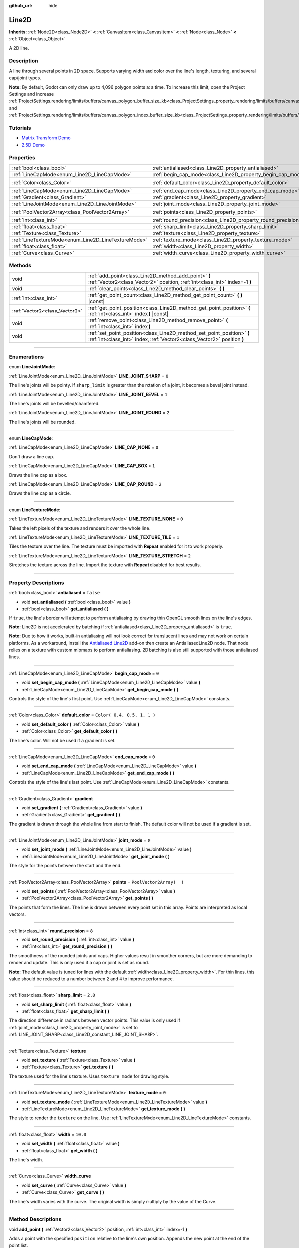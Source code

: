 :github_url: hide

.. DO NOT EDIT THIS FILE!!!
.. Generated automatically from Godot engine sources.
.. Generator: https://github.com/godotengine/godot/tree/3.5/doc/tools/make_rst.py.
.. XML source: https://github.com/godotengine/godot/tree/3.5/doc/classes/Line2D.xml.

.. _class_Line2D:

Line2D
======

**Inherits:** :ref:`Node2D<class_Node2D>` **<** :ref:`CanvasItem<class_CanvasItem>` **<** :ref:`Node<class_Node>` **<** :ref:`Object<class_Object>`

A 2D line.

.. rst-class:: classref-introduction-group

Description
-----------

A line through several points in 2D space. Supports varying width and color over the line's length, texturing, and several cap/joint types.

\ **Note:** By default, Godot can only draw up to 4,096 polygon points at a time. To increase this limit, open the Project Settings and increase :ref:`ProjectSettings.rendering/limits/buffers/canvas_polygon_buffer_size_kb<class_ProjectSettings_property_rendering/limits/buffers/canvas_polygon_buffer_size_kb>` and :ref:`ProjectSettings.rendering/limits/buffers/canvas_polygon_index_buffer_size_kb<class_ProjectSettings_property_rendering/limits/buffers/canvas_polygon_index_buffer_size_kb>`.

.. rst-class:: classref-introduction-group

Tutorials
---------

- `Matrix Transform Demo <https://godotengine.org/asset-library/asset/584>`__

- `2.5D Demo <https://godotengine.org/asset-library/asset/583>`__

.. rst-class:: classref-reftable-group

Properties
----------

.. table::
   :widths: auto

   +-----------------------------------------------------+---------------------------------------------------------------+-----------------------------+
   | :ref:`bool<class_bool>`                             | :ref:`antialiased<class_Line2D_property_antialiased>`         | ``false``                   |
   +-----------------------------------------------------+---------------------------------------------------------------+-----------------------------+
   | :ref:`LineCapMode<enum_Line2D_LineCapMode>`         | :ref:`begin_cap_mode<class_Line2D_property_begin_cap_mode>`   | ``0``                       |
   +-----------------------------------------------------+---------------------------------------------------------------+-----------------------------+
   | :ref:`Color<class_Color>`                           | :ref:`default_color<class_Line2D_property_default_color>`     | ``Color( 0.4, 0.5, 1, 1 )`` |
   +-----------------------------------------------------+---------------------------------------------------------------+-----------------------------+
   | :ref:`LineCapMode<enum_Line2D_LineCapMode>`         | :ref:`end_cap_mode<class_Line2D_property_end_cap_mode>`       | ``0``                       |
   +-----------------------------------------------------+---------------------------------------------------------------+-----------------------------+
   | :ref:`Gradient<class_Gradient>`                     | :ref:`gradient<class_Line2D_property_gradient>`               |                             |
   +-----------------------------------------------------+---------------------------------------------------------------+-----------------------------+
   | :ref:`LineJointMode<enum_Line2D_LineJointMode>`     | :ref:`joint_mode<class_Line2D_property_joint_mode>`           | ``0``                       |
   +-----------------------------------------------------+---------------------------------------------------------------+-----------------------------+
   | :ref:`PoolVector2Array<class_PoolVector2Array>`     | :ref:`points<class_Line2D_property_points>`                   | ``PoolVector2Array(  )``    |
   +-----------------------------------------------------+---------------------------------------------------------------+-----------------------------+
   | :ref:`int<class_int>`                               | :ref:`round_precision<class_Line2D_property_round_precision>` | ``8``                       |
   +-----------------------------------------------------+---------------------------------------------------------------+-----------------------------+
   | :ref:`float<class_float>`                           | :ref:`sharp_limit<class_Line2D_property_sharp_limit>`         | ``2.0``                     |
   +-----------------------------------------------------+---------------------------------------------------------------+-----------------------------+
   | :ref:`Texture<class_Texture>`                       | :ref:`texture<class_Line2D_property_texture>`                 |                             |
   +-----------------------------------------------------+---------------------------------------------------------------+-----------------------------+
   | :ref:`LineTextureMode<enum_Line2D_LineTextureMode>` | :ref:`texture_mode<class_Line2D_property_texture_mode>`       | ``0``                       |
   +-----------------------------------------------------+---------------------------------------------------------------+-----------------------------+
   | :ref:`float<class_float>`                           | :ref:`width<class_Line2D_property_width>`                     | ``10.0``                    |
   +-----------------------------------------------------+---------------------------------------------------------------+-----------------------------+
   | :ref:`Curve<class_Curve>`                           | :ref:`width_curve<class_Line2D_property_width_curve>`         |                             |
   +-----------------------------------------------------+---------------------------------------------------------------+-----------------------------+

.. rst-class:: classref-reftable-group

Methods
-------

.. table::
   :widths: auto

   +-------------------------------+---------------------------------------------------------------------------------------------------------------------------------------------------+
   | void                          | :ref:`add_point<class_Line2D_method_add_point>` **(** :ref:`Vector2<class_Vector2>` position, :ref:`int<class_int>` index=-1 **)**                |
   +-------------------------------+---------------------------------------------------------------------------------------------------------------------------------------------------+
   | void                          | :ref:`clear_points<class_Line2D_method_clear_points>` **(** **)**                                                                                 |
   +-------------------------------+---------------------------------------------------------------------------------------------------------------------------------------------------+
   | :ref:`int<class_int>`         | :ref:`get_point_count<class_Line2D_method_get_point_count>` **(** **)** |const|                                                                   |
   +-------------------------------+---------------------------------------------------------------------------------------------------------------------------------------------------+
   | :ref:`Vector2<class_Vector2>` | :ref:`get_point_position<class_Line2D_method_get_point_position>` **(** :ref:`int<class_int>` index **)** |const|                                 |
   +-------------------------------+---------------------------------------------------------------------------------------------------------------------------------------------------+
   | void                          | :ref:`remove_point<class_Line2D_method_remove_point>` **(** :ref:`int<class_int>` index **)**                                                     |
   +-------------------------------+---------------------------------------------------------------------------------------------------------------------------------------------------+
   | void                          | :ref:`set_point_position<class_Line2D_method_set_point_position>` **(** :ref:`int<class_int>` index, :ref:`Vector2<class_Vector2>` position **)** |
   +-------------------------------+---------------------------------------------------------------------------------------------------------------------------------------------------+

.. rst-class:: classref-section-separator

----

.. rst-class:: classref-descriptions-group

Enumerations
------------

.. _enum_Line2D_LineJointMode:

.. rst-class:: classref-enumeration

enum **LineJointMode**:

.. _class_Line2D_constant_LINE_JOINT_SHARP:

.. rst-class:: classref-enumeration-constant

:ref:`LineJointMode<enum_Line2D_LineJointMode>` **LINE_JOINT_SHARP** = ``0``

The line's joints will be pointy. If ``sharp_limit`` is greater than the rotation of a joint, it becomes a bevel joint instead.

.. _class_Line2D_constant_LINE_JOINT_BEVEL:

.. rst-class:: classref-enumeration-constant

:ref:`LineJointMode<enum_Line2D_LineJointMode>` **LINE_JOINT_BEVEL** = ``1``

The line's joints will be bevelled/chamfered.

.. _class_Line2D_constant_LINE_JOINT_ROUND:

.. rst-class:: classref-enumeration-constant

:ref:`LineJointMode<enum_Line2D_LineJointMode>` **LINE_JOINT_ROUND** = ``2``

The line's joints will be rounded.

.. rst-class:: classref-item-separator

----

.. _enum_Line2D_LineCapMode:

.. rst-class:: classref-enumeration

enum **LineCapMode**:

.. _class_Line2D_constant_LINE_CAP_NONE:

.. rst-class:: classref-enumeration-constant

:ref:`LineCapMode<enum_Line2D_LineCapMode>` **LINE_CAP_NONE** = ``0``

Don't draw a line cap.

.. _class_Line2D_constant_LINE_CAP_BOX:

.. rst-class:: classref-enumeration-constant

:ref:`LineCapMode<enum_Line2D_LineCapMode>` **LINE_CAP_BOX** = ``1``

Draws the line cap as a box.

.. _class_Line2D_constant_LINE_CAP_ROUND:

.. rst-class:: classref-enumeration-constant

:ref:`LineCapMode<enum_Line2D_LineCapMode>` **LINE_CAP_ROUND** = ``2``

Draws the line cap as a circle.

.. rst-class:: classref-item-separator

----

.. _enum_Line2D_LineTextureMode:

.. rst-class:: classref-enumeration

enum **LineTextureMode**:

.. _class_Line2D_constant_LINE_TEXTURE_NONE:

.. rst-class:: classref-enumeration-constant

:ref:`LineTextureMode<enum_Line2D_LineTextureMode>` **LINE_TEXTURE_NONE** = ``0``

Takes the left pixels of the texture and renders it over the whole line.

.. _class_Line2D_constant_LINE_TEXTURE_TILE:

.. rst-class:: classref-enumeration-constant

:ref:`LineTextureMode<enum_Line2D_LineTextureMode>` **LINE_TEXTURE_TILE** = ``1``

Tiles the texture over the line. The texture must be imported with **Repeat** enabled for it to work properly.

.. _class_Line2D_constant_LINE_TEXTURE_STRETCH:

.. rst-class:: classref-enumeration-constant

:ref:`LineTextureMode<enum_Line2D_LineTextureMode>` **LINE_TEXTURE_STRETCH** = ``2``

Stretches the texture across the line. Import the texture with **Repeat** disabled for best results.

.. rst-class:: classref-section-separator

----

.. rst-class:: classref-descriptions-group

Property Descriptions
---------------------

.. _class_Line2D_property_antialiased:

.. rst-class:: classref-property

:ref:`bool<class_bool>` **antialiased** = ``false``

.. rst-class:: classref-property-setget

- void **set_antialiased** **(** :ref:`bool<class_bool>` value **)**
- :ref:`bool<class_bool>` **get_antialiased** **(** **)**

If ``true``, the line's border will attempt to perform antialiasing by drawing thin OpenGL smooth lines on the line's edges.

\ **Note:** Line2D is not accelerated by batching if :ref:`antialiased<class_Line2D_property_antialiased>` is ``true``.

\ **Note:** Due to how it works, built-in antialiasing will not look correct for translucent lines and may not work on certain platforms. As a workaround, install the `Antialiased Line2D <https://github.com/godot-extended-libraries/godot-antialiased-line2d>`__ add-on then create an AntialiasedLine2D node. That node relies on a texture with custom mipmaps to perform antialiasing. 2D batching is also still supported with those antialiased lines.

.. rst-class:: classref-item-separator

----

.. _class_Line2D_property_begin_cap_mode:

.. rst-class:: classref-property

:ref:`LineCapMode<enum_Line2D_LineCapMode>` **begin_cap_mode** = ``0``

.. rst-class:: classref-property-setget

- void **set_begin_cap_mode** **(** :ref:`LineCapMode<enum_Line2D_LineCapMode>` value **)**
- :ref:`LineCapMode<enum_Line2D_LineCapMode>` **get_begin_cap_mode** **(** **)**

Controls the style of the line's first point. Use :ref:`LineCapMode<enum_Line2D_LineCapMode>` constants.

.. rst-class:: classref-item-separator

----

.. _class_Line2D_property_default_color:

.. rst-class:: classref-property

:ref:`Color<class_Color>` **default_color** = ``Color( 0.4, 0.5, 1, 1 )``

.. rst-class:: classref-property-setget

- void **set_default_color** **(** :ref:`Color<class_Color>` value **)**
- :ref:`Color<class_Color>` **get_default_color** **(** **)**

The line's color. Will not be used if a gradient is set.

.. rst-class:: classref-item-separator

----

.. _class_Line2D_property_end_cap_mode:

.. rst-class:: classref-property

:ref:`LineCapMode<enum_Line2D_LineCapMode>` **end_cap_mode** = ``0``

.. rst-class:: classref-property-setget

- void **set_end_cap_mode** **(** :ref:`LineCapMode<enum_Line2D_LineCapMode>` value **)**
- :ref:`LineCapMode<enum_Line2D_LineCapMode>` **get_end_cap_mode** **(** **)**

Controls the style of the line's last point. Use :ref:`LineCapMode<enum_Line2D_LineCapMode>` constants.

.. rst-class:: classref-item-separator

----

.. _class_Line2D_property_gradient:

.. rst-class:: classref-property

:ref:`Gradient<class_Gradient>` **gradient**

.. rst-class:: classref-property-setget

- void **set_gradient** **(** :ref:`Gradient<class_Gradient>` value **)**
- :ref:`Gradient<class_Gradient>` **get_gradient** **(** **)**

The gradient is drawn through the whole line from start to finish. The default color will not be used if a gradient is set.

.. rst-class:: classref-item-separator

----

.. _class_Line2D_property_joint_mode:

.. rst-class:: classref-property

:ref:`LineJointMode<enum_Line2D_LineJointMode>` **joint_mode** = ``0``

.. rst-class:: classref-property-setget

- void **set_joint_mode** **(** :ref:`LineJointMode<enum_Line2D_LineJointMode>` value **)**
- :ref:`LineJointMode<enum_Line2D_LineJointMode>` **get_joint_mode** **(** **)**

The style for the points between the start and the end.

.. rst-class:: classref-item-separator

----

.. _class_Line2D_property_points:

.. rst-class:: classref-property

:ref:`PoolVector2Array<class_PoolVector2Array>` **points** = ``PoolVector2Array(  )``

.. rst-class:: classref-property-setget

- void **set_points** **(** :ref:`PoolVector2Array<class_PoolVector2Array>` value **)**
- :ref:`PoolVector2Array<class_PoolVector2Array>` **get_points** **(** **)**

The points that form the lines. The line is drawn between every point set in this array. Points are interpreted as local vectors.

.. rst-class:: classref-item-separator

----

.. _class_Line2D_property_round_precision:

.. rst-class:: classref-property

:ref:`int<class_int>` **round_precision** = ``8``

.. rst-class:: classref-property-setget

- void **set_round_precision** **(** :ref:`int<class_int>` value **)**
- :ref:`int<class_int>` **get_round_precision** **(** **)**

The smoothness of the rounded joints and caps. Higher values result in smoother corners, but are more demanding to render and update. This is only used if a cap or joint is set as round.

\ **Note:** The default value is tuned for lines with the default :ref:`width<class_Line2D_property_width>`. For thin lines, this value should be reduced to a number between ``2`` and ``4`` to improve performance.

.. rst-class:: classref-item-separator

----

.. _class_Line2D_property_sharp_limit:

.. rst-class:: classref-property

:ref:`float<class_float>` **sharp_limit** = ``2.0``

.. rst-class:: classref-property-setget

- void **set_sharp_limit** **(** :ref:`float<class_float>` value **)**
- :ref:`float<class_float>` **get_sharp_limit** **(** **)**

The direction difference in radians between vector points. This value is only used if :ref:`joint_mode<class_Line2D_property_joint_mode>` is set to :ref:`LINE_JOINT_SHARP<class_Line2D_constant_LINE_JOINT_SHARP>`.

.. rst-class:: classref-item-separator

----

.. _class_Line2D_property_texture:

.. rst-class:: classref-property

:ref:`Texture<class_Texture>` **texture**

.. rst-class:: classref-property-setget

- void **set_texture** **(** :ref:`Texture<class_Texture>` value **)**
- :ref:`Texture<class_Texture>` **get_texture** **(** **)**

The texture used for the line's texture. Uses ``texture_mode`` for drawing style.

.. rst-class:: classref-item-separator

----

.. _class_Line2D_property_texture_mode:

.. rst-class:: classref-property

:ref:`LineTextureMode<enum_Line2D_LineTextureMode>` **texture_mode** = ``0``

.. rst-class:: classref-property-setget

- void **set_texture_mode** **(** :ref:`LineTextureMode<enum_Line2D_LineTextureMode>` value **)**
- :ref:`LineTextureMode<enum_Line2D_LineTextureMode>` **get_texture_mode** **(** **)**

The style to render the ``texture`` on the line. Use :ref:`LineTextureMode<enum_Line2D_LineTextureMode>` constants.

.. rst-class:: classref-item-separator

----

.. _class_Line2D_property_width:

.. rst-class:: classref-property

:ref:`float<class_float>` **width** = ``10.0``

.. rst-class:: classref-property-setget

- void **set_width** **(** :ref:`float<class_float>` value **)**
- :ref:`float<class_float>` **get_width** **(** **)**

The line's width.

.. rst-class:: classref-item-separator

----

.. _class_Line2D_property_width_curve:

.. rst-class:: classref-property

:ref:`Curve<class_Curve>` **width_curve**

.. rst-class:: classref-property-setget

- void **set_curve** **(** :ref:`Curve<class_Curve>` value **)**
- :ref:`Curve<class_Curve>` **get_curve** **(** **)**

The line's width varies with the curve. The original width is simply multiply by the value of the Curve.

.. rst-class:: classref-section-separator

----

.. rst-class:: classref-descriptions-group

Method Descriptions
-------------------

.. _class_Line2D_method_add_point:

.. rst-class:: classref-method

void **add_point** **(** :ref:`Vector2<class_Vector2>` position, :ref:`int<class_int>` index=-1 **)**

Adds a point with the specified ``position`` relative to the line's own position. Appends the new point at the end of the point list.

If ``index`` is given, the new point is inserted before the existing point identified by index ``index``. Every existing point starting from ``index`` is shifted further down the list of points. The index must be greater than or equal to ``0`` and must not exceed the number of existing points in the line. See :ref:`get_point_count<class_Line2D_method_get_point_count>`.

.. rst-class:: classref-item-separator

----

.. _class_Line2D_method_clear_points:

.. rst-class:: classref-method

void **clear_points** **(** **)**

Removes all points from the line.

.. rst-class:: classref-item-separator

----

.. _class_Line2D_method_get_point_count:

.. rst-class:: classref-method

:ref:`int<class_int>` **get_point_count** **(** **)** |const|

Returns the amount of points in the line.

.. rst-class:: classref-item-separator

----

.. _class_Line2D_method_get_point_position:

.. rst-class:: classref-method

:ref:`Vector2<class_Vector2>` **get_point_position** **(** :ref:`int<class_int>` index **)** |const|

Returns the position of the point at index ``index``.

.. rst-class:: classref-item-separator

----

.. _class_Line2D_method_remove_point:

.. rst-class:: classref-method

void **remove_point** **(** :ref:`int<class_int>` index **)**

Removes the point at index ``index`` from the line.

.. rst-class:: classref-item-separator

----

.. _class_Line2D_method_set_point_position:

.. rst-class:: classref-method

void **set_point_position** **(** :ref:`int<class_int>` index, :ref:`Vector2<class_Vector2>` position **)**

Overwrites the position of the point at index ``index`` with the supplied ``position``.

.. |virtual| replace:: :abbr:`virtual (This method should typically be overridden by the user to have any effect.)`
.. |const| replace:: :abbr:`const (This method has no side effects. It doesn't modify any of the instance's member variables.)`
.. |vararg| replace:: :abbr:`vararg (This method accepts any number of arguments after the ones described here.)`
.. |static| replace:: :abbr:`static (This method doesn't need an instance to be called, so it can be called directly using the class name.)`
